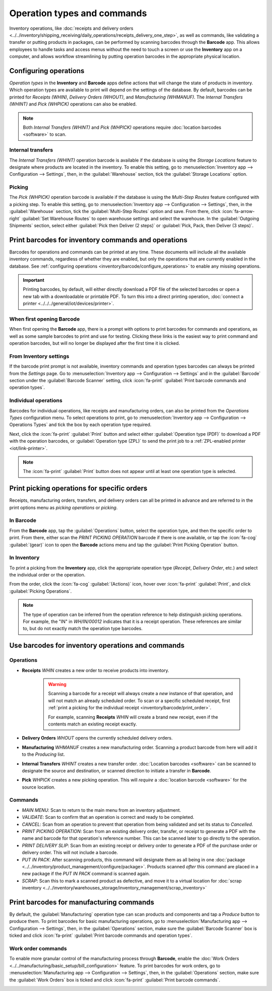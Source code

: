 ============================
Operation types and commands
============================

Inventory operations, like :doc:`receipts and delivery orders
<../../inventory/shipping_receiving/daily_operations/receipts_delivery_one_step>`, as well as
commands, like validating a transfer or putting products in packages, can be performed by scanning
barcodes through the **Barcode** app. This allows employees to handle tasks and access menus without
the need to touch a screen or use the **Inventory** app on a computer, and allows workflow
streamlining by putting operation barcodes in the appropriate physical location.

.. image:: operation_types/barcode-default-operations.png
   :alt: Printable barcodes for Receipts, Delivery Orders, and Manufacturing.

.. _inventory/barcode/configure_operations:

Configuring operations
======================

*Operation types* in the **Inventory** and **Barcode** apps define actions that will change the
state of products in inventory. Which operation types are available to print will depend on the
settings of the database. By default, barcodes can be printed for *Receipts (WHIN)*, *Delivery
Orders (WHOUT)*, and *Manufacturing (WHMANUF)*. The *Internal Transfers (WHINT)* and *Pick (WHPICK)*
operations can also be enabled.

.. note::
   Both *Internal Transfers (WHINT)* and *Pick (WHPICK)* operations require :doc:`location barcodes
   <software>` to scan.

Internal transfers
------------------

The *Internal Transfers (WHINT)* operation barcode is available if the database is using the
*Storage Locations* feature to designate where products are located in the inventory. To enable this
setting, go to :menuselection:`Inventory app --> Configuration --> Settings`, then, in the
:guilabel:`Warehouse` section, tick the :guilabel:`Storage Locations` option.

Picking
-------

The *Pick (WHPICK)* operation barcode is available if the database is using the *Multi-Step Routes*
feature configured with a picking step. To enable this setting, go to :menuselection:`Inventory app
--> Configuration --> Settings`, then, in the :guilabel:`Warehouse` section, tick the
:guilabel:`Multi-Step Routes` option and save. From there, click :icon:`fa-arrow-right`
:guilabel:`Set Warehouse Routes` to open warehouse settings and select the warehouse. In the
:guilabel:`Outgoing Shipments` section, select either :guilabel:`Pick then Deliver (2 steps)` or
:guilabel:`Pick, Pack, then Deliver (3 steps)`.

.. seealso::
   - :doc:`Two-step receipt and delivery
     <../../inventory/shipping_receiving/daily_operations/receipts_delivery_two_steps>`
   - :doc:`Three-step delivery
     <../../inventory/shipping_receiving/daily_operations/delivery_three_steps>`

Print barcodes for inventory commands and operations
====================================================

Barcodes for operations and commands can be printed at any time. These documents will include all
the available inventory commands, regardless of whether they are enabled, but only the operations
that are currently enabled in the database. See :ref:`configuring operations
<inventory/barcode/configure_operations>` to enable any missing operations.

.. example::
   The `print_inventory_commands_and_operation_types` document will always show the
   :guilabel:`PUT IN PACK` command, regardless of whether the *Packages* feature is enabled, but the
   *Pick (WHPICK)* operation will only be added if *Multi-Step Routes* are configured to have a
   picking step.

.. important::
   Printing barcodes, by default, will either directly download a PDF file of the selected barcodes
   or open a new tab with a downloadable or printable PDF. To turn this into a direct printing
   operation, :doc:`connect a printer <../../../general/iot/devices/printer>`.

When first opening Barcode
--------------------------

When first opening the **Barcode** app, there is a prompt with options to print barcodes for
commands and operations, as well as some sample barcodes to print and use for testing. Clicking
these links is the easiest way to print command and operation barcodes, but will no longer be
displayed after the first time it is clicked.

.. image:: operation_types/barcode-initial-print-prompt.png
   :alt: A prompt to print demo data or barcodes for operations.

From Inventory settings
-----------------------

If the barcode print prompt is not available, inventory commands and operation types barcodes can
always be printed from the *Settings* page. Go to :menuselection:`Inventory app --> Configuration
--> Settings` and in the :guilabel:`Barcode` section under the :guilabel:`Barcode Scanner` setting,
click :icon:`fa-print` :guilabel:`Print barcode commands and operation types`.

.. image:: operation_types/print-operations-and-commands.png
   :alt: Link to print inventory operations and commands.

Individual operations
---------------------

Barcodes for individual operations, like receipts and manufacturing orders, can also be printed from
the *Operations Types* configuration menu. To select operations to print, go to
:menuselection:`Inventory app --> Configuration --> Operations Types` and tick the box by each
operation type required.

.. image:: operation_types/barcode-print-operations.png
   :alt: Available operations selected making a 'Print' button appear.

Next, click the :icon:`fa-print` :guilabel:`Print` button and select either :guilabel:`Operation
type (PDF)` to download a PDF with the operation barcodes, or :guilabel:`Operation type (ZPL)` to
send the print job to a :ref:`ZPL-enabled printer <iot/link-printer>`.

.. note::
   The :icon:`fa-print` :guilabel:`Print` button does not appear until at least one operation type
   is selected.

.. _inventory/barcode/print_order:

Print picking operations for specific orders
============================================

Receipts, manufacturing orders, transfers, and delivery orders can all be printed in advance and are
referred to in the print options menu as *picking operations* or *picking*.

In Barcode
----------

From the **Barcode** app, tap the :guilabel:`Operations` button, select the operation type, and then
the specific order to print. From there, either scan the `PRINT PICKING OPERATION` barcode if there
is one available, or tap the :icon:`fa-cog` :guilabel:`(gear)` icon to open the **Barcode** actions
menu and tap the :guilabel:`Print Picking Operation` button.

.. image:: operation_types/print-picking-barcode-cog.png
   :alt: Menu from a receipt with the 'Print Picking Operation' button.

In Inventory
------------

To print a picking from the **Inventory** app, click the appropriate operation type (*Receipt*,
*Delivery Order*, etc.) and select the individual order or the operation.

From the order, click the :icon:`fa-cog` :guilabel:`(Actions)` icon, hover over :icon:`fa-print`
:guilabel:`Print`, and click :guilabel:`Picking Operations`.

.. note::
   The type of operation can be inferred from the operation reference to help distinguish picking
   operations. For example, the "IN" in `WH/IN/00012` indicates that it is a receipt operation.
   These references are similar to, but do not exactly match the operation type barcodes.

Use barcodes for inventory operations and commands
==================================================

Operations
----------

- **Receipts** `WHIN` creates a new order to receive products into inventory.

   .. warning::
      Scanning a barcode for a receipt will always create a *new* instance of that operation, and
      will not match an already scheduled order. To scan or a specific scheduled receipt, first
      :ref:`print a picking for the individual receipt <inventory/barcode/print_order>`.

      For example, scanning **Receipts** `WHIN` will create a brand new receipt, even if the
      contents match an existing receipt exactly.

- **Delivery Orders** `WHOUT` opens the currently scheduled delivery orders.
- **Manufacturing** `WHMANUF` creates a new manufacturing order. Scanning a product barcode from
  here will add it to the *Producing* list.
- **Internal Transfers** `WHINT` creates a new transfer order. :doc:`Location barcodes <software>`
  can be scanned to designate the source and destination, or scanned direction to initiate a
  transfer in **Barcode**.
- **Pick** `WHPICK` creates a new picking operation. This will *require* a :doc:`location barcode
  <software>` for the source location.

Commands
--------

- `MAIN MENU`: Scan to return to the main menu from an inventory adjustment.
- `VALIDATE`: Scan to confirm that an operation is correct and ready to be completed.
- `CANCEL`: Scan from an operation to prevent that operation from being validated and set its status
  to *Cancelled*.
- `PRINT PICKING OPERATION`: Scan from an existing delivery order, transfer, or receipt to generate
  a PDF with the name and barcode for that operation's reference number. This can be scanned later
  to go directly to the operation.
- `PRINT DELIVERY SLIP`: Scan from an existing receipt or delivery order to generate a PDF of the
  purchase order or delivery order. This will not include a barcode.
- `PUT IN PACK`: After scanning products, this command will designate them as all being in one
  :doc:`package <../../inventory/product_management/configure/package>`. Products scanned *after*
  this command are placed in a new package if the `PUT IN PACK` command is scanned again.
- `SCRAP`: Scan this to mark a scanned product as defective, and move it to a virtual location for
  :doc:`scrap inventory <../../inventory/warehouses_storage/inventory_management/scrap_inventory>`

Print barcodes for manufacturing commands
=========================================

By default, the :guilabel:`Manufacturing` operation type can scan products and components and tap a
*Produce* button to produce them. To print barcodes for basic manufacturing operations, go to
:menuselection:`Manufacturing app --> Configuration --> Settings`, then, in the
:guilabel:`Operations` section, make sure the :guilabel:`Barcode Scanner` box is ticked and click
:icon:`fa-print` :guilabel:`Print barcode commands and operation types`.

Work order commands
-------------------

To enable more granular control of the manufacturing process through **Barcode**, enable the
:doc:`Work Orders <../../manufacturing/basic_setup/bill_configuration>` feature. To print barcodes
for work orders, go to :menuselection:`Manufacturing app --> Configuration --> Settings`, then, in
the :guilabel:`Operations` section, make sure the  :guilabel:`Work Orders` box is ticked and click
:icon:`fa-print` :guilabel:`Print barcode commands`.

.. image:: operation_types/print-work-order-commands.png
   :alt: 'Print barcode commands' like in the Work Orders section of Manufacturing settings.

.. seealso::
   - `Odoo Tutorials: Process and Cancel MOs Using Barcodes
     <https://www.youtube.com/watch?v=6zBz93AIXBo>`_
   - `Odoo Tutorials: Consuming Components Using Barcodes
     <https://www.youtube.com/watch?v=2ojxIbTq41Q>`_

